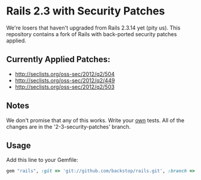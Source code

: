 
* Rails 2.3 with Security Patches

We're losers that haven't upgraded from Rails 2.3.14 yet (pity us).
This repository contains a fork of Rails with back-ported security
patches applied.

** Currently Applied Patches:

  - http://seclists.org/oss-sec/2012/q2/504
  - http://seclists.org/oss-sec/2012/q2/449
  - http://seclists.org/oss-sec/2012/q2/503

** Notes

We don't promise that any of this works.  Write your _own_ tests.
All of the changes are in the '2-3-security-patches' branch.

** Usage

Add this line to your Gemfile:

#+begin_src ruby
  gem "rails", :git => 'git://github.com/backstop/rails.git', :branch => "2-3-security-patches"
#+end_src
